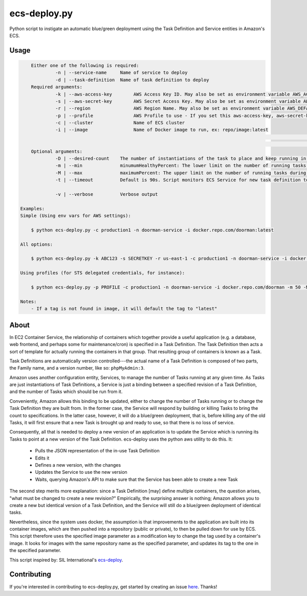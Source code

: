 =============
ecs-deploy.py
=============

.. image:: https://img.shields.io/pypi/v/ecs-deploy-py.svg
    :target: https://pypi.python.org/pypi/ecs-deploy-py

.. image:: https://travis-ci.org/cuttlesoft/ecs-deploy.py.svg?branch=master
	:target: https://travis-ci.org/cuttlesoft/ecs-deploy.py

.. image:: https://coveralls.io/repos/github/cuttlesoft/ecs-deploy.py/badge.svg?branch=master
	:target: https://coveralls.io/github/cuttlesoft/ecs-deploy.py?branch=master

Python script to instigate an automatic blue/green deployment using the Task Definition and Service entities in Amazon's ECS.

Usage
-----

.. code-block::

	Either one of the following is required:
		 -n | --service-name     Name of service to deploy
		 -d | --task-definition  Name of task definition to deploy
 	Required arguments:
		 -k | --aws-access-key        AWS Access Key ID. May also be set as environment variable AWS_ACCESS_KEY_ID
		 -s | --aws-secret-key        AWS Secret Access Key. May also be set as environment variable AWS_SECRET_ACCESS_KEY
		 -r | --region                AWS Region Name. May also be set as environment variable AWS_DEFAULT_REGION
		 -p | --profile               AWS Profile to use - If you set this aws-access-key, aws-secret-key and region are needed
		 -c | --cluster               Name of ECS cluster
		 -i | --image                 Name of Docker image to run, ex: repo/image:latest
																	Format: [domain][:port][/repo][/][image][:tag]
																	Examples: mariadb, mariadb:latest, silintl/mariadb, silintl/mariadb:latest, private.registry.com:8000/repo/image:tag
	Optional arguments:
		 -D | --desired-count    The number of instantiations of the task to place and keep running in your service.
		 -m | --min              minumumHealthyPercent: The lower limit on the number of running tasks during a deployment.
		 -M | --max              maximumPercent: The upper limit on the number of running tasks during a deployment.
		 -t | --timeout          Default is 90s. Script monitors ECS Service for new task definition to be running.

		 -v | --verbose          Verbose output

    Examples:
    Simple (Using env vars for AWS settings):

    	$ python ecs-deploy.py -c production1 -n doorman-service -i docker.repo.com/doorman:latest

    All options:

    	$ python ecs-deploy.py -k ABC123 -s SECRETKEY -r us-east-1 -c production1 -n doorman-service -i docker.repo.com/doorman -m 50 -M 100 -t 240 -D 2 -v

    Using profiles (for STS delegated credentials, for instance):

    	$ python ecs-deploy.py -p PROFILE -c production1 -n doorman-service -i docker.repo.com/doorman -m 50 -M 100 -t 240 -v

    Notes:
    	- If a tag is not found in image, it will default the tag to "latest"


About
-----
In EC2 Container Service, the relationship of containers which together provide a useful application (e.g. a database, \
web frontend, and perhaps some for maintenance/cron) is specified in a Task Definition. The Task Definition then acts a \
sort of template for actually running the containers in that group. That resulting group of containers is known as a Task.

Task Definitions are automatically version controlled---the actual name of a Task Definition is composed of two parts, \
the Family name, and a version number, like so: ``phpMyAdmin:3``.

Amazon uses another configuration entity, Services, to manage the number of Tasks running at any given time. As Tasks are \
just instantiations of Task Definitions, a Service is just a binding between a specified revision of a Task Definition, \
and the number of Tasks which should be run from it.

Conveniently, Amazon allows this binding to be updated, either to change the number of Tasks running or to change the Task \
Definition they are built from. In the former case, the Service will respond by building or killing Tasks to bring the \
count to specifications. In the latter case, however, it will do a blue/green deployment, that is, before killing any of \
the old Tasks, it will first ensure that a new Task is brought up and ready to use, so that there is no loss of service.

Consequently, all that is needed to deploy a new version of an application is to update the Service which is running its \
Tasks to point at a new version of the Task Definition. ecs-deploy uses the python aws utility to do this. It:

 - Pulls the JSON representation of the in-use Task Definition
 - Edits it
 - Defines a new version, with the changes
 - Updates the Service to use the new version
 - Waits, querying Amazon's API to make sure that the Service has been able to create a new Task

The second step merits more explanation: since a Task Definition [may] define multiple containers, the question arises, \
"what must be changed to create a new revision?" Empirically, the surprising answer is nothing; Amazon allows you to create \
a new but identical version of a Task Definition, and the Service will still do a blue/green deployment of identical tasks.

Nevertheless, since the system uses docker, the assumption is that improvements to the application are built into its \
container images, which are then pushed into a repository (public or private), to then be pulled down for use by ECS. This \
script therefore uses the specified image parameter as a modification key to change the tag used by a container's image. It \
looks for images with the same repository name as the specified parameter, and updates its tag to the one in the specified parameter.

This script inspired by: SIL International's `ecs-deploy`_.

.. _ecs-deploy: https://github.com/silinternational/ecs-deploy

Contributing
------------
If you're interested in contributing to ecs-deploy.py, get started by creating an issue `here`_. Thanks!

.. _here: https://github.com/cuttlesoft/ecs-deploy.py/issues
